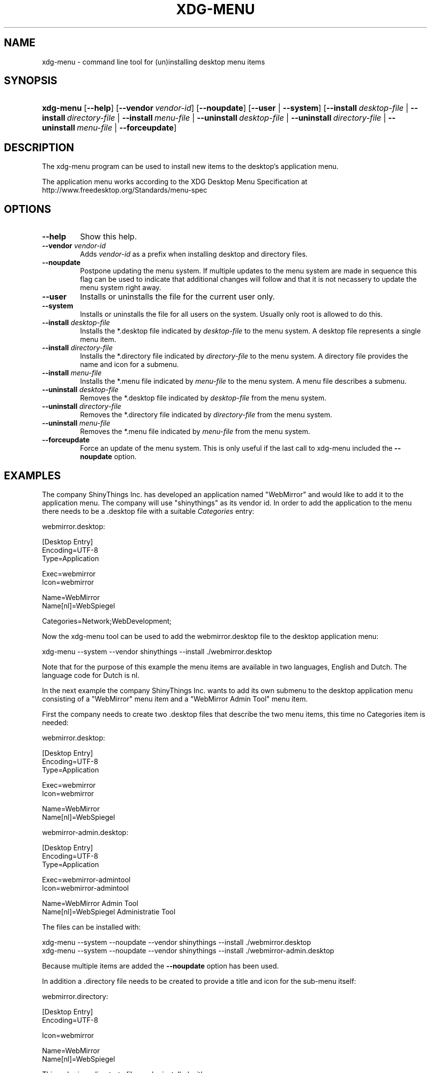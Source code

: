 .\"Generated by db2man.xsl. Don't modify this, modify the source.
.de Sh \" Subsection
.br
.if t .Sp
.ne 5
.PP
\fB\\$1\fR
.PP
..
.de Sp \" Vertical space (when we can't use .PP)
.if t .sp .5v
.if n .sp
..
.de Ip \" List item
.br
.ie \\n(.$>=3 .ne \\$3
.el .ne 3
.IP "\\$1" \\$2
..
.TH "XDG-MENU" 1 "" "" "xdg-menu Manual"
.SH NAME
xdg-menu \- command line tool for (un)installing desktop menu items
.SH "SYNOPSIS"
.ad l
.hy 0
.HP 9
\fBxdg\-menu\fR [\fB\-\-help\fR] [\fB\-\-vendor\ \fIvendor\-id\fR\fR] [\fB\-\-noupdate\fR] [\fB\-\-user\fR | \fB\-\-system\fR] [\fB\-\-install\ \fIdesktop\-file\fR\fR | \fB\-\-install\ \fIdirectory\-file\fR\fR | \fB\-\-install\ \fImenu\-file\fR\fR | \fB\-\-uninstall\ \fIdesktop\-file\fR\fR | \fB\-\-uninstall\ \fIdirectory\-file\fR\fR | \fB\-\-uninstall\ \fImenu\-file\fR\fR | \fB\-\-forceupdate\fR]
.ad
.hy

.SH "DESCRIPTION"

.PP
The xdg\-menu program can be used to install new items to the desktop's application menu\&.

.PP
The application menu works according to the XDG Desktop Menu Specification at http://www\&.freedesktop\&.org/Standards/menu\-spec

.SH "OPTIONS"

.TP
\fB\-\-help\fR
Show this help\&.

.TP
\fB\-\-vendor\fR \fIvendor\-id\fR
Adds \fIvendor\-id\fR as a prefix when installing desktop and directory files\&.

.TP
\fB\-\-noupdate\fR
Postpone updating the menu system\&. If multiple updates to the menu system are made in sequence this flag can be used to indicate that additional changes will follow and that it is not necassery to update the menu system right away\&.

.TP
\fB\-\-user\fR
Installs or uninstalls the file for the current user only\&.

.TP
\fB\-\-system\fR
Installs or uninstalls the file for all users on the system\&. Usually only root is allowed to do this\&.

.TP
\fB\-\-install\fR \fIdesktop\-file\fR
Installs the *\&.desktop file indicated by \fIdesktop\-file\fR to the menu system\&. A desktop file represents a single menu item\&.

.TP
\fB\-\-install\fR \fIdirectory\-file\fR
Installs the *\&.directory file indicated by \fIdirectory\-file\fR to the menu system\&. A directory file provides the name and icon for a submenu\&.

.TP
\fB\-\-install\fR \fImenu\-file\fR
Installs the *\&.menu file indicated by \fImenu\-file\fR to the menu system\&. A menu file describes a submenu\&.

.TP
\fB\-\-uninstall\fR \fIdesktop\-file\fR
Removes the *\&.desktop file indicated by \fIdesktop\-file\fR from the menu system\&.

.TP
\fB\-\-uninstall\fR \fIdirectory\-file\fR
Removes the *\&.directory file indicated by \fIdirectory\-file\fR from the menu system\&.

.TP
\fB\-\-uninstall\fR \fImenu\-file\fR
Removes the *\&.menu file indicated by \fImenu\-file\fR from the menu system\&.

.TP
\fB\-\-forceupdate\fR
Force an update of the menu system\&. This is only useful if the last call to xdg\-menu included the \fB\-\-noupdate\fR option\&.

.SH "EXAMPLES"

.PP
The company ShinyThings Inc\&. has developed an application named "WebMirror" and would like to add it to the application menu\&. The company will use "shinythings" as its vendor id\&. In order to add the application to the menu there needs to be a \&.desktop file with a suitable \fICategories\fR entry: 

.nf

webmirror\&.desktop:

  [Desktop Entry]
  Encoding=UTF\-8
  Type=Application

  Exec=webmirror
  Icon=webmirror

  Name=WebMirror
  Name[nl]=WebSpiegel

  Categories=Network;WebDevelopment;

.fi
 

.PP
Now the xdg\-menu tool can be used to add the webmirror\&.desktop file to the desktop application menu: 

.nf

xdg\-menu \-\-system \-\-vendor shinythings \-\-install \&./webmirror\&.desktop

.fi
 

.PP
Note that for the purpose of this example the menu items are available in two languages, English and Dutch\&. The language code for Dutch is nl\&.

.PP
In the next example the company ShinyThings Inc\&. wants to add its own submenu to the desktop application menu consisting of a "WebMirror" menu item and a "WebMirror Admin Tool" menu item\&.

.PP
First the company needs to create two \&.desktop files that describe the two menu items, this time no Categories item is needed: 

.nf

webmirror\&.desktop:

  [Desktop Entry]
  Encoding=UTF\-8
  Type=Application

  Exec=webmirror
  Icon=webmirror

  Name=WebMirror
  Name[nl]=WebSpiegel


webmirror\-admin\&.desktop:

  [Desktop Entry]
  Encoding=UTF\-8
  Type=Application

  Exec=webmirror\-admintool
  Icon=webmirror\-admintool

  Name=WebMirror Admin Tool
  Name[nl]=WebSpiegel Administratie Tool

.fi
 

.PP
The files can be installed with: 

.nf

xdg\-menu \-\-system \-\-noupdate \-\-vendor shinythings \-\-install \&./webmirror\&.desktop
xdg\-menu \-\-system \-\-noupdate \-\-vendor shinythings \-\-install \&./webmirror\-admin\&.desktop

.fi
 

.PP
Because multiple items are added the \fB\-\-noupdate\fR option has been used\&.

.PP
In addition a \&.directory file needs to be created to provide a title and icon for the sub\-menu itself: 

.nf

webmirror\&.directory:

  [Desktop Entry]
  Encoding=UTF\-8

  Icon=webmirror

  Name=WebMirror
  Name[nl]=WebSpiegel

.fi
 

.PP
This webmirror\&.directorty file can be installed with: 

.nf

xdg\-menu \-\-system \-\-noupdate \-\-vendor shinythings \-\-install \&./webmirror\&.directory

.fi
 

.PP
The last step is to provide a \&.menu file that links it all togther: 

.nf

webmirror\&.menu:

  <!DOCTYPE Menu PUBLIC "\-//freedesktop//DTD Menu 0\&.8//EN"
     "http://www\&.freedesktop\&.org/standards/menu\-spec/menu\-0\&.8\&.dtd">
  <Menu>
    <Menu>
      <Name>WebMirror</Name>
      <Directory>shinythings\-webmirror\&.directory</Directory>
      <Include>
        <Filename>shinythings\-webmirror\&.desktop</Filename>
        <Filename>shinythings\-webmirror\-admin\&.desktop</Filename>
      </Include>
    </Menu>
  </Menu>

.fi
 

.PP
The webmirror\&.menu file can be installed with: 

.nf

xdg\-menu \-\-system \-\-noupdate \-\-vendor shinythings \-\-install \&./webmirror\&.menu

.fi
 

.PP
After installing multiple files with \fB\-\-noupdate\fR make sure to force an update: 

.nf

xdg\-menu \-\-system \-\-forceupdate

.fi
 

.SH AUTHORS
Kevin Krammer, Jeremy White.

